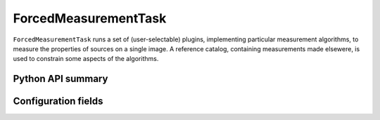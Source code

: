 .. lsst-task-topic:: lsst.meas.base.forcedMeasurement.ForcedMeasurementTask

#####################
ForcedMeasurementTask
#####################

``ForcedMeasurementTask`` runs a set of (user-selectable) plugins, implementing particular measurement algorithms, to measure the properties of sources on a single image.
A reference catalog, containing measurements made elsewere, is used to constrain some aspects of the algorithms.

Python API summary
==================

.. lsst-task-api-summary:: lsst.meas.base.forcedMeasurement.ForcedMeasurementTask

Configuration fields
====================

.. lsst-task-config-fields:: lsst.meas.base.forcedMeasurement.ForcedMeasurementTask
